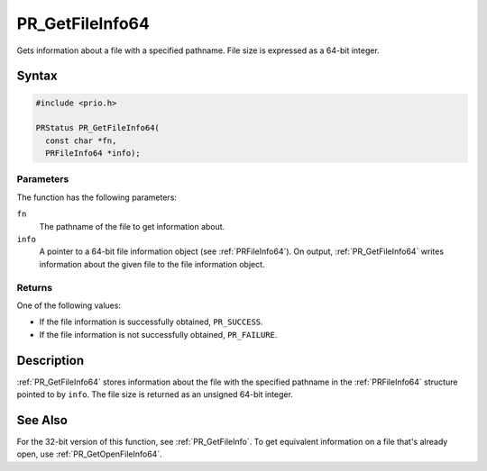 PR_GetFileInfo64
================

Gets information about a file with a specified pathname. File size is
expressed as a 64-bit integer.

.. _Syntax:

Syntax
------

.. code:: eval

   #include <prio.h>

   PRStatus PR_GetFileInfo64(
     const char *fn,
     PRFileInfo64 *info);

.. _Parameters:

Parameters
~~~~~~~~~~

The function has the following parameters:

``fn``
   The pathname of the file to get information about.
``info``
   A pointer to a 64-bit file information object (see :ref:`PRFileInfo64`).
   On output, :ref:`PR_GetFileInfo64` writes information about the given
   file to the file information object.

.. _Returns:

Returns
~~~~~~~

One of the following values:

-  If the file information is successfully obtained, ``PR_SUCCESS``.
-  If the file information is not successfully obtained, ``PR_FAILURE``.

.. _Description:

Description
-----------

:ref:`PR_GetFileInfo64` stores information about the file with the
specified pathname in the :ref:`PRFileInfo64` structure pointed to by
``info``. The file size is returned as an unsigned 64-bit integer.

.. _See_Also:

See Also
--------

For the 32-bit version of this function, see :ref:`PR_GetFileInfo`. To get
equivalent information on a file that's already open, use
:ref:`PR_GetOpenFileInfo64`.
